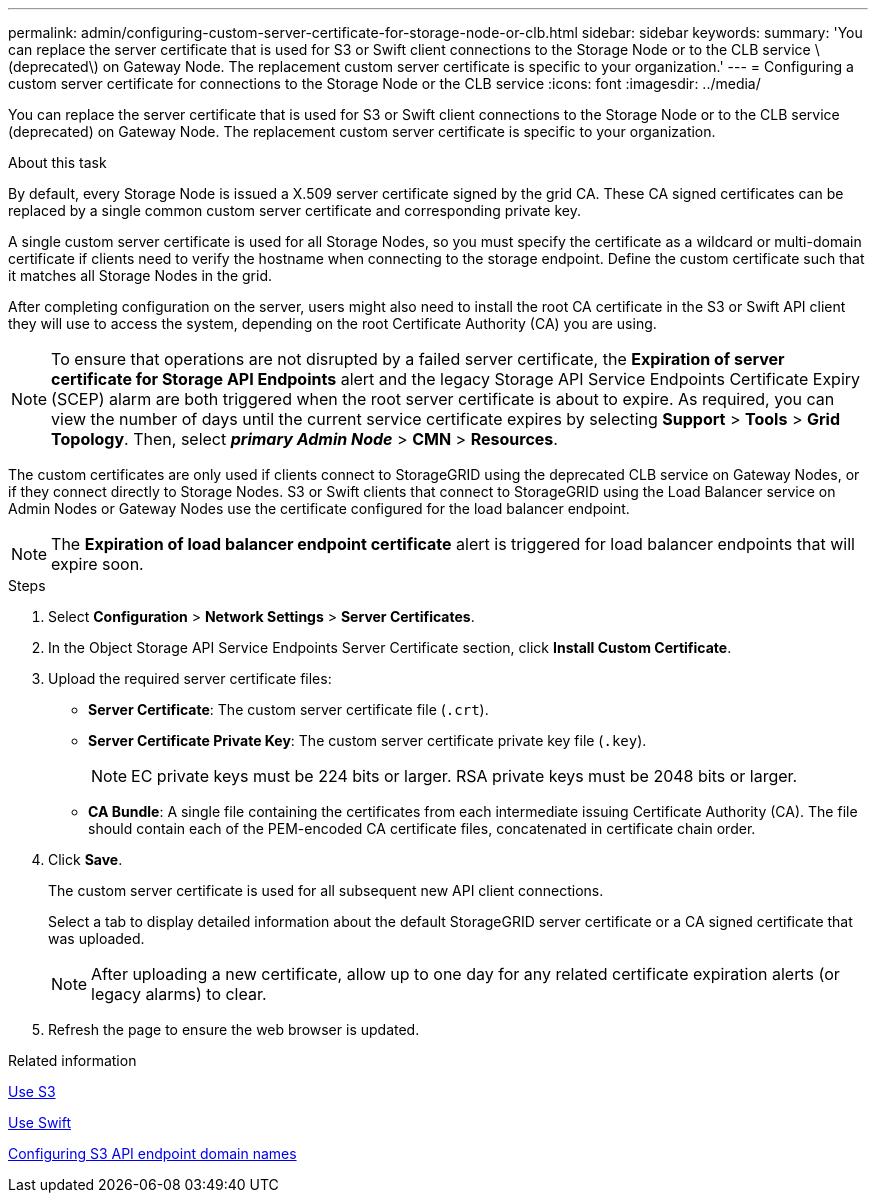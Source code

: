---
permalink: admin/configuring-custom-server-certificate-for-storage-node-or-clb.html
sidebar: sidebar
keywords:
summary: 'You can replace the server certificate that is used for S3 or Swift client connections to the Storage Node or to the CLB service \(deprecated\) on Gateway Node. The replacement custom server certificate is specific to your organization.'
---
= Configuring a custom server certificate for connections to the Storage Node or the CLB service
:icons: font
:imagesdir: ../media/

[.lead]
You can replace the server certificate that is used for S3 or Swift client connections to the Storage Node or to the CLB service (deprecated) on Gateway Node. The replacement custom server certificate is specific to your organization.

.About this task

By default, every Storage Node is issued a X.509 server certificate signed by the grid CA. These CA signed certificates can be replaced by a single common custom server certificate and corresponding private key.

A single custom server certificate is used for all Storage Nodes, so you must specify the certificate as a wildcard or multi-domain certificate if clients need to verify the hostname when connecting to the storage endpoint. Define the custom certificate such that it matches all Storage Nodes in the grid.

After completing configuration on the server, users might also need to install the root CA certificate in the S3 or Swift API client they will use to access the system, depending on the root Certificate Authority (CA) you are using.

NOTE: To ensure that operations are not disrupted by a failed server certificate, the *Expiration of server certificate for Storage API Endpoints* alert and the legacy Storage API Service Endpoints Certificate Expiry (SCEP) alarm are both triggered when the root server certificate is about to expire. As required, you can view the number of days until the current service certificate expires by selecting *Support* > *Tools* > *Grid Topology*. Then, select *_primary Admin Node_* > *CMN* > *Resources*.

The custom certificates are only used if clients connect to StorageGRID using the deprecated CLB service on Gateway Nodes, or if they connect directly to Storage Nodes. S3 or Swift clients that connect to StorageGRID using the Load Balancer service on Admin Nodes or Gateway Nodes use the certificate configured for the load balancer endpoint.

NOTE: The *Expiration of load balancer endpoint certificate* alert is triggered for load balancer endpoints that will expire soon.

.Steps

. Select *Configuration* > *Network Settings* > *Server Certificates*.
. In the Object Storage API Service Endpoints Server Certificate section, click *Install Custom Certificate*.
. Upload the required server certificate files:
 ** *Server Certificate*: The custom server certificate file (`.crt`).
 ** *Server Certificate Private Key*: The custom server certificate private key file (`.key`).
+
NOTE: EC private keys must be 224 bits or larger. RSA private keys must be 2048 bits or larger.

 ** *CA Bundle*: A single file containing the certificates from each intermediate issuing Certificate Authority (CA). The file should contain each of the PEM-encoded CA certificate files, concatenated in certificate chain order.
. Click *Save*.
+
The custom server certificate is used for all subsequent new API client connections.
+
Select a tab to display detailed information about the default StorageGRID server certificate or a CA signed certificate that was uploaded.
+
NOTE: After uploading a new certificate, allow up to one day for any related certificate expiration alerts (or legacy alarms) to clear.

. Refresh the page to ensure the web browser is updated.

.Related information

xref:../s3/index.adoc[Use S3]

xref:../swift/index.adoc[Use Swift]

xref:configuring-s3-api-endpoint-domain-names.adoc[Configuring S3 API endpoint domain names]
